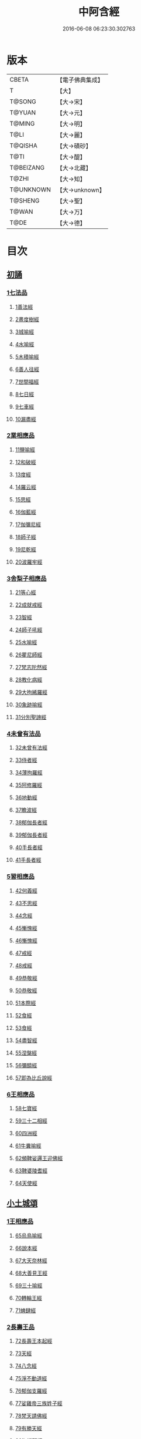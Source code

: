 #+TITLE: 中阿含經 
#+DATE: 2016-06-08 06:23:30.302763

* 版本
 |     CBETA|【電子佛典集成】|
 |         T|【大】     |
 |    T@SONG|【大→宋】   |
 |    T@YUAN|【大→元】   |
 |    T@MING|【大→明】   |
 |      T@LI|【大→麗】   |
 |   T@QISHA|【大→磧砂】  |
 |      T@TI|【大→醍】   |
 | T@BEIZANG|【大→北藏】  |
 |     T@ZHI|【大→知】   |
 | T@UNKNOWN|【大→unknown】|
 |   T@SHENG|【大→聖】   |
 |     T@WAN|【大→万】   |
 |      T@DE|【大→德】   |

* 目次
** [[file:KR6a0026_001.txt::001-0421a7][初誦]]
*** [[file:KR6a0026_001.txt::001-0421a7][1七法品]]
**** [[file:KR6a0026_001.txt::001-0421a11][1善法經]]
**** [[file:KR6a0026_001.txt::001-0422a18][2晝度樹經]]
**** [[file:KR6a0026_001.txt::001-0422c9][3城喻經]]
**** [[file:KR6a0026_001.txt::001-0424a13][4水喻經]]
**** [[file:KR6a0026_001.txt::001-0425a15][5木積喻經]]
**** [[file:KR6a0026_002.txt::002-0427a12][6善人往經]]
**** [[file:KR6a0026_002.txt::002-0427c25][7世間福經]]
**** [[file:KR6a0026_002.txt::002-0428c7][8七日經]]
**** [[file:KR6a0026_002.txt::002-0429c28][9七車經]]
**** [[file:KR6a0026_002.txt::002-0431c13][10漏盡經]]
*** [[file:KR6a0026_003.txt::003-0433a8][2業相應品]]
**** [[file:KR6a0026_003.txt::003-0433a11][11鹽喻經]]
**** [[file:KR6a0026_003.txt::003-0434a12][12和破經]]
**** [[file:KR6a0026_003.txt::003-0435a24][13度經]]
**** [[file:KR6a0026_003.txt::003-0436a12][14羅云經]]
**** [[file:KR6a0026_003.txt::003-0437b24][15思經]]
**** [[file:KR6a0026_003.txt::003-0438b13][16伽藍經]]
**** [[file:KR6a0026_003.txt::003-0439c23][17伽彌尼經]]
**** [[file:KR6a0026_004.txt::004-0440c21][18師子經]]
**** [[file:KR6a0026_004.txt::004-0442b29][19尼乾經]]
**** [[file:KR6a0026_004.txt::004-0445a25][20波羅牢經]]
*** [[file:KR6a0026_005.txt::005-0448c15][3舍梨子相應品]]
**** [[file:KR6a0026_005.txt::005-0448c18][21等心經]]
**** [[file:KR6a0026_005.txt::005-0449c7][22成就戒經]]
**** [[file:KR6a0026_005.txt::005-0451a1][23智經]]
**** [[file:KR6a0026_005.txt::005-0452b22][24師子吼經]]
**** [[file:KR6a0026_005.txt::005-0454a3][25水喻經]]
**** [[file:KR6a0026_006.txt::006-0454c23][26瞿尼師經]]
**** [[file:KR6a0026_006.txt::006-0456a22][27梵志陀然經]]
**** [[file:KR6a0026_006.txt::006-0458b28][28教化病經]]
**** [[file:KR6a0026_007.txt::007-0461b21][29大拘絺羅經]]
**** [[file:KR6a0026_007.txt::007-0464b17][30象跡喻經]]
**** [[file:KR6a0026_007.txt::007-0467a28][31分別聖諦經]]
*** [[file:KR6a0026_008.txt::008-0469c16][4未曾有法品]]
**** [[file:KR6a0026_008.txt::008-0469c19][32未曾有法經]]
**** [[file:KR6a0026_008.txt::008-0471c27][33侍者經]]
**** [[file:KR6a0026_008.txt::008-0475a11][34薄拘羅經]]
**** [[file:KR6a0026_008.txt::008-0475c16][35阿修羅經]]
**** [[file:KR6a0026_009.txt::009-0477b22][36地動經]]
**** [[file:KR6a0026_009.txt::009-0478b13][37瞻波經]]
**** [[file:KR6a0026_009.txt::009-0479c11][38郁伽長者經]]
**** [[file:KR6a0026_009.txt::009-0481b13][39郁伽長者經]]
**** [[file:KR6a0026_009.txt::009-0482c7][40手長者經]]
**** [[file:KR6a0026_009.txt::009-0484b28][41手長者經]]
*** [[file:KR6a0026_010.txt::010-0485a9][5習相應品]]
**** [[file:KR6a0026_010.txt::010-0485a12][42何義經]]
**** [[file:KR6a0026_010.txt::010-0485b19][43不思經]]
**** [[file:KR6a0026_010.txt::010-0485c22][44念經]]
**** [[file:KR6a0026_010.txt::010-0486a5][45慚愧經]]
**** [[file:KR6a0026_010.txt::010-0486a21][46慚愧經]]
**** [[file:KR6a0026_010.txt::010-0486b23][47戒經]]
**** [[file:KR6a0026_010.txt::010-0486c3][48戒經]]
**** [[file:KR6a0026_010.txt::010-0486c21][49恭敬經]]
**** [[file:KR6a0026_010.txt::010-0487a15][50恭敬經]]
**** [[file:KR6a0026_010.txt::010-0487b3][51本際經]]
**** [[file:KR6a0026_010.txt::010-0487c24][52食經]]
**** [[file:KR6a0026_010.txt::010-0489a25][53食經]]
**** [[file:KR6a0026_010.txt::010-0489c28][54盡智經]]
**** [[file:KR6a0026_010.txt::010-0490b29][55涅槃經]]
**** [[file:KR6a0026_010.txt::010-0491a14][56彌醯經]]
**** [[file:KR6a0026_010.txt::010-0492a13][57即為比丘說經]]
*** [[file:KR6a0026_011.txt::011-0493a5][6王相應品]]
**** [[file:KR6a0026_011.txt::011-0493a9][58七寶經]]
**** [[file:KR6a0026_011.txt::011-0493a23][59三十二相經]]
**** [[file:KR6a0026_011.txt::011-0494b9][60四洲經]]
**** [[file:KR6a0026_011.txt::011-0496a15][61牛糞喻經]]
**** [[file:KR6a0026_011.txt::011-0497b2][62頻鞞娑邏王迎佛經]]
**** [[file:KR6a0026_012.txt::012-0499a8][63鞞婆陵耆經]]
**** [[file:KR6a0026_012.txt::012-0503a21][64天使經]]
** [[file:KR6a0026_013.txt::013-0506b6][小土城頌]]
*** [[file:KR6a0026_013.txt::013-0506b6][1王相應品]]
**** [[file:KR6a0026_013.txt::013-0506b10][65烏鳥喻經]]
**** [[file:KR6a0026_013.txt::013-0508c9][66說本經]]
**** [[file:KR6a0026_014.txt::014-0511c20][67大天奈林經]]
**** [[file:KR6a0026_014.txt::014-0515b3][68大善見王經]]
**** [[file:KR6a0026_015.txt::015-0518c8][69三十喻經]]
**** [[file:KR6a0026_015.txt::015-0520b16][70轉輪王經]]
**** [[file:KR6a0026_016.txt::016-0525a9][71蜱肆經]]
*** [[file:KR6a0026_017.txt::017-0532c2][2長壽王品]]
**** [[file:KR6a0026_017.txt::017-0532c8][72長壽王本起經]]
**** [[file:KR6a0026_018.txt::018-0539b18][73天經]]
**** [[file:KR6a0026_018.txt::018-0540c18][74八念經]]
**** [[file:KR6a0026_018.txt::018-0542b3][75淨不動道經]]
**** [[file:KR6a0026_018.txt::018-0543c1][76郁伽支羅經]]
**** [[file:KR6a0026_018.txt::018-0544b21][77娑雞帝三族姓子經]]
**** [[file:KR6a0026_019.txt::019-0547a8][78梵天請佛經]]
**** [[file:KR6a0026_019.txt::019-0549b3][79有勝天經]]
**** [[file:KR6a0026_019.txt::019-0551c26][80迦絺那經]]
**** [[file:KR6a0026_020.txt::020-0554c9][81念身經]]
**** [[file:KR6a0026_020.txt::020-0557c17][82支離彌梨經]]
**** [[file:KR6a0026_020.txt::020-0559b27][83長老上尊睡眠經]]
**** [[file:KR6a0026_021.txt::021-0560b21][84無刺經]]
**** [[file:KR6a0026_021.txt::021-0561a20][85真人經]]
**** [[file:KR6a0026_021.txt::021-0562a19][86說處經]]
*** [[file:KR6a0026_022.txt::022-0566a9][3穢品]]
**** [[file:KR6a0026_022.txt::022-0566a12][87穢品經]]
**** [[file:KR6a0026_022.txt::022-0569c23][88求法經]]
**** [[file:KR6a0026_023.txt::023-0571b28][89比丘請經]]
**** [[file:KR6a0026_023.txt::023-0572c14][90知法經]]
**** [[file:KR6a0026_023.txt::023-0573b13][91周那問見經]]
**** [[file:KR6a0026_023.txt::023-0574c1][92青白蓮華喻經]]
**** [[file:KR6a0026_023.txt::023-0575a19][93水淨梵志經]]
**** [[file:KR6a0026_023.txt::023-0576a16][94黑比丘經]]
**** [[file:KR6a0026_023.txt::023-0577b2][95住法經]]
**** [[file:KR6a0026_023.txt::023-0577c15][96無經]]
*** [[file:KR6a0026_024.txt::024-0578b3][4因品]]
**** [[file:KR6a0026_024.txt::024-0578b6][97大因經]]
**** [[file:KR6a0026_024.txt::024-0582b7][98念處經]]
**** [[file:KR6a0026_025.txt::025-0584c7][99苦陰經]]
**** [[file:KR6a0026_025.txt::025-0586b2][100苦陰經]]
**** [[file:KR6a0026_025.txt::025-0588a3][101增上心經]]
**** [[file:KR6a0026_025.txt::025-0589a11][102念經]]
**** [[file:KR6a0026_026.txt::026-0590b4][103師子吼經]]
**** [[file:KR6a0026_026.txt::026-0591b26][104優曇婆邏經]]
**** [[file:KR6a0026_026.txt::026-0595c11][105願經]]
**** [[file:KR6a0026_026.txt::026-0596b9][106想經]]
*** [[file:KR6a0026_027.txt::027-0596c21][5林品]]
**** [[file:KR6a0026_027.txt::027-0596c24][107林經]]
**** [[file:KR6a0026_027.txt::027-0597c11][108林經]]
**** [[file:KR6a0026_027.txt::027-0598b7][109自觀心經]]
**** [[file:KR6a0026_027.txt::027-0598c21][110自觀心經]]
**** [[file:KR6a0026_027.txt::027-0599b8][111達梵行經]]
**** [[file:KR6a0026_027.txt::027-0600b28][112阿奴波經]]
**** [[file:KR6a0026_028.txt::028-0602b27][113諸法本經]]
**** [[file:KR6a0026_028.txt::028-0603a3][114優陀羅經]]
**** [[file:KR6a0026_028.txt::028-0603b9][115蜜丸喻經]]
**** [[file:KR6a0026_028.txt::028-0605a8][116瞿曇彌經]]
** [[file:KR6a0026_029.txt::029-0607b25][念誦]]
*** [[file:KR6a0026_029.txt::029-0607b25][1大品]]
**** [[file:KR6a0026_029.txt::029-0607c4][117柔軟經]]
**** [[file:KR6a0026_029.txt::029-0608b2][118龍象經]]
**** [[file:KR6a0026_029.txt::029-0609a6][119說處經]]
**** [[file:KR6a0026_029.txt::029-0609c2][120說無常經]]
**** [[file:KR6a0026_029.txt::029-0610a8][121請請經]]
**** [[file:KR6a0026_029.txt::029-0610c22][122瞻波經]]
**** [[file:KR6a0026_029.txt::029-0611c26][123沙門二十億經]]
**** [[file:KR6a0026_029.txt::029-0613a27][124八難經]]
**** [[file:KR6a0026_029.txt::029-0614a13][125貧窮經]]
**** [[file:KR6a0026_030.txt::030-0615a7][126行欲經]]
**** [[file:KR6a0026_030.txt::030-0616a5][127福田經]]
**** [[file:KR6a0026_030.txt::030-0616a27][128優婆塞經]]
**** [[file:KR6a0026_030.txt::030-0617b19][129怨家經]]
**** [[file:KR6a0026_030.txt::030-0618b18][130教曇彌經]]
**** [[file:KR6a0026_030.txt::030-0620b7][131降魔經]]
**** [[file:KR6a0026_031.txt::031-0623a10][132賴吒和羅經]]
**** [[file:KR6a0026_032.txt::032-0628a17][133優婆離經]]
**** [[file:KR6a0026_033.txt::033-0632c26][134釋問經]]
**** [[file:KR6a0026_033.txt::033-0638c6][135善生經]]
**** [[file:KR6a0026_034.txt::034-0642a27][136商人求財經]]
**** [[file:KR6a0026_034.txt::034-0645b9][137世間經]]
**** [[file:KR6a0026_034.txt::034-0645c14][138福經]]
**** [[file:KR6a0026_034.txt::034-0646c9][139息止道經]]
**** [[file:KR6a0026_034.txt::034-0647a15][140至邊經]]
**** [[file:KR6a0026_034.txt::034-0647b18][141喻經]]
*** [[file:KR6a0026_035.txt::035-0648a20][2梵志品]]
**** [[file:KR6a0026_035.txt::035-0648a23][142雨勢經]]
**** [[file:KR6a0026_035.txt::035-0650b9][143傷歌邏經]]
**** [[file:KR6a0026_035.txt::035-0652a7][144算數目揵連經]]
**** [[file:KR6a0026_036.txt::036-0653c19][145瞿默目揵連經]]
**** [[file:KR6a0026_036.txt::036-0656a14][146象跡喻經]]
**** [[file:KR6a0026_036.txt::036-0658a29][147聞德經]]
**** [[file:KR6a0026_036.txt::036-0659b15][148何苦經]]
**** [[file:KR6a0026_037.txt::037-0660c1][149何欲經]]
**** [[file:KR6a0026_037.txt::037-0660c29][150鬱瘦歌邏經]]
**** [[file:KR6a0026_037.txt::037-0663b25][151阿攝和經]]
** [[file:KR6a0026_038.txt::038-0666c20][分別誦]]
*** [[file:KR6a0026_038.txt::038-0666c20][1梵志品]]
**** [[file:KR6a0026_038.txt::038-0666c25][152鸚鵡經]]
**** [[file:KR6a0026_038.txt::038-0670a26][153鬚閑提經]]
**** [[file:KR6a0026_039.txt::039-0673b3][154婆羅婆堂經]]
**** [[file:KR6a0026_039.txt::039-0677a8][155須達哆經]]
**** [[file:KR6a0026_039.txt::039-0678a23][156梵波羅延經]]
**** [[file:KR6a0026_040.txt::040-0679b3][157黃蘆園經]]
**** [[file:KR6a0026_040.txt::040-0680b20][158頭那經]]
**** [[file:KR6a0026_040.txt::040-0681c25][159阿伽羅訶那經]]
**** [[file:KR6a0026_040.txt::040-0682b10][160阿蘭那經]]
**** [[file:KR6a0026_041.txt::041-0685a4][161梵摩經]]
*** [[file:KR6a0026_042.txt::042-0690a14][2根本分別品]]
**** [[file:KR6a0026_042.txt::042-0690a18][162分別六界經]]
**** [[file:KR6a0026_042.txt::042-0692b22][163分別六處經]]
**** [[file:KR6a0026_042.txt::042-0694b13][164分別觀法經]]
**** [[file:KR6a0026_043.txt::043-0696b25][165溫泉林天經]]
**** [[file:KR6a0026_043.txt::043-0698c3][166釋中禪室尊經]]
**** [[file:KR6a0026_043.txt::043-0699c27][167阿難說經]]
**** [[file:KR6a0026_043.txt::043-0700b24][168意行經]]
**** [[file:KR6a0026_043.txt::043-0701b22][169拘樓瘦無諍經]]
**** [[file:KR6a0026_044.txt::044-0703c20][170鸚鵡經]]
**** [[file:KR6a0026_044.txt::044-0706b12][171分別大業經]]
*** [[file:KR6a0026_045.txt::045-0709a8][3心品]]
**** [[file:KR6a0026_045.txt::045-0709a11][172心經]]
**** [[file:KR6a0026_045.txt::045-0709c22][173浮彌經]]
**** [[file:KR6a0026_045.txt::045-0711b17][174受法經]]
**** [[file:KR6a0026_045.txt::045-0712c4][175受法經]]
**** [[file:KR6a0026_046.txt::046-0713c20][176行禪經]]
**** [[file:KR6a0026_046.txt::046-0716b13][177說經]]
**** [[file:KR6a0026_047.txt::047-0718b22][178獵師經]]
**** [[file:KR6a0026_047.txt::047-0720a28][179五支物主經]]
**** [[file:KR6a0026_047.txt::047-0721c21][180瞿曇彌經]]
**** [[file:KR6a0026_047.txt::047-0723a8][181多界經]]
*** [[file:KR6a0026_048.txt::048-0724c12][4雙品]]
**** [[file:KR6a0026_048.txt::048-0724c16][182馬邑經]]
**** [[file:KR6a0026_048.txt::048-0725c16][183馬邑經]]
**** [[file:KR6a0026_048.txt::048-0726c25][184牛角娑羅林經]]
**** [[file:KR6a0026_048.txt::048-0729b27][185牛角娑羅林經]]
**** [[file:KR6a0026_048.txt::048-0731a29][186求解經]]
** [[file:KR6a0026_049.txt::049-0732a17][後誦]]
*** [[file:KR6a0026_049.txt::049-0732a17][1雙品]]
**** [[file:KR6a0026_049.txt::049-0732a20][187說智經]]
**** [[file:KR6a0026_049.txt::049-0734a27][188阿夷那經]]
**** [[file:KR6a0026_049.txt::049-0735b27][189聖道經]]
**** [[file:KR6a0026_049.txt::049-0736c27][190小空經]]
**** [[file:KR6a0026_049.txt::049-0738a3][191大空經]]
*** [[file:KR6a0026_050.txt::050-0740c10][2大品]]
**** [[file:KR6a0026_050.txt::050-0740c14][192加樓烏陀夷經]]
**** [[file:KR6a0026_050.txt::050-0744a4][193牟犁破群那經]]
**** [[file:KR6a0026_051.txt::051-0746b17][194跋陀和利經]]
**** [[file:KR6a0026_051.txt::051-0749c1][195阿濕貝經]]
**** [[file:KR6a0026_052.txt::052-0752c10][196周那經]]
**** [[file:KR6a0026_052.txt::052-0755c17][197優婆離經]]
**** [[file:KR6a0026_052.txt::052-0757a3][198調御地經]]
**** [[file:KR6a0026_053.txt::053-0759a18][199癡慧地經]]
**** [[file:KR6a0026_054.txt::054-0763b1][200阿梨吒經]]
**** [[file:KR6a0026_054.txt::054-0766b28][201𠻬帝經]]
*** [[file:KR6a0026_055.txt::055-0770a11][3晡利多品]]
**** [[file:KR6a0026_055.txt::055-0770a15][202持齋經]]
**** [[file:KR6a0026_055.txt::055-0773a2][203晡利多經]]
**** [[file:KR6a0026_056.txt::056-0775c6][204羅摩經]]
**** [[file:KR6a0026_056.txt::056-0778c9][205五下分結經]]
**** [[file:KR6a0026_056.txt::056-0780b15][206心穢經]]
**** [[file:KR6a0026_057.txt::057-0781b26][207箭毛經]]
**** [[file:KR6a0026_057.txt::057-0783c3][208箭毛經]]
**** [[file:KR6a0026_057.txt::057-0786b12][209鞞摩那修經]]
**** [[file:KR6a0026_058.txt::058-0788a13][210法樂比丘尼經]]
**** [[file:KR6a0026_058.txt::058-0790b8][211大拘絺羅經]]
*** [[file:KR6a0026_059.txt::059-0792c8][4例品]]
**** [[file:KR6a0026_059.txt::059-0792c12][212一切智經]]
**** [[file:KR6a0026_059.txt::059-0795b17][213法莊嚴經]]
**** [[file:KR6a0026_059.txt::059-0797c7][214鞞訶提經]]
**** [[file:KR6a0026_059.txt::059-0799b27][215第一得經]]
**** [[file:KR6a0026_060.txt::060-0800c19][216愛生經]]
**** [[file:KR6a0026_060.txt::060-0802a11][217八城經]]
**** [[file:KR6a0026_060.txt::060-0802c28][218阿那律陀經]]
**** [[file:KR6a0026_060.txt::060-0803a24][219阿那律陀經]]
**** [[file:KR6a0026_060.txt::060-0803c8][220見經]]
**** [[file:KR6a0026_060.txt::060-0804a21][221箭喻經]]
**** [[file:KR6a0026_060.txt::060-0805c10][222例經]]
** [[file:KR6a0026_060.txt::060-0809b1][後出中阿含經記]]

* 卷
[[file:KR6a0026_001.txt][中阿含經 1]]
[[file:KR6a0026_002.txt][中阿含經 2]]
[[file:KR6a0026_003.txt][中阿含經 3]]
[[file:KR6a0026_004.txt][中阿含經 4]]
[[file:KR6a0026_005.txt][中阿含經 5]]
[[file:KR6a0026_006.txt][中阿含經 6]]
[[file:KR6a0026_007.txt][中阿含經 7]]
[[file:KR6a0026_008.txt][中阿含經 8]]
[[file:KR6a0026_009.txt][中阿含經 9]]
[[file:KR6a0026_010.txt][中阿含經 10]]
[[file:KR6a0026_011.txt][中阿含經 11]]
[[file:KR6a0026_012.txt][中阿含經 12]]
[[file:KR6a0026_013.txt][中阿含經 13]]
[[file:KR6a0026_014.txt][中阿含經 14]]
[[file:KR6a0026_015.txt][中阿含經 15]]
[[file:KR6a0026_016.txt][中阿含經 16]]
[[file:KR6a0026_017.txt][中阿含經 17]]
[[file:KR6a0026_018.txt][中阿含經 18]]
[[file:KR6a0026_019.txt][中阿含經 19]]
[[file:KR6a0026_020.txt][中阿含經 20]]
[[file:KR6a0026_021.txt][中阿含經 21]]
[[file:KR6a0026_022.txt][中阿含經 22]]
[[file:KR6a0026_023.txt][中阿含經 23]]
[[file:KR6a0026_024.txt][中阿含經 24]]
[[file:KR6a0026_025.txt][中阿含經 25]]
[[file:KR6a0026_026.txt][中阿含經 26]]
[[file:KR6a0026_027.txt][中阿含經 27]]
[[file:KR6a0026_028.txt][中阿含經 28]]
[[file:KR6a0026_029.txt][中阿含經 29]]
[[file:KR6a0026_030.txt][中阿含經 30]]
[[file:KR6a0026_031.txt][中阿含經 31]]
[[file:KR6a0026_032.txt][中阿含經 32]]
[[file:KR6a0026_033.txt][中阿含經 33]]
[[file:KR6a0026_034.txt][中阿含經 34]]
[[file:KR6a0026_035.txt][中阿含經 35]]
[[file:KR6a0026_036.txt][中阿含經 36]]
[[file:KR6a0026_037.txt][中阿含經 37]]
[[file:KR6a0026_038.txt][中阿含經 38]]
[[file:KR6a0026_039.txt][中阿含經 39]]
[[file:KR6a0026_040.txt][中阿含經 40]]
[[file:KR6a0026_041.txt][中阿含經 41]]
[[file:KR6a0026_042.txt][中阿含經 42]]
[[file:KR6a0026_043.txt][中阿含經 43]]
[[file:KR6a0026_044.txt][中阿含經 44]]
[[file:KR6a0026_045.txt][中阿含經 45]]
[[file:KR6a0026_046.txt][中阿含經 46]]
[[file:KR6a0026_047.txt][中阿含經 47]]
[[file:KR6a0026_048.txt][中阿含經 48]]
[[file:KR6a0026_049.txt][中阿含經 49]]
[[file:KR6a0026_050.txt][中阿含經 50]]
[[file:KR6a0026_051.txt][中阿含經 51]]
[[file:KR6a0026_052.txt][中阿含經 52]]
[[file:KR6a0026_053.txt][中阿含經 53]]
[[file:KR6a0026_054.txt][中阿含經 54]]
[[file:KR6a0026_055.txt][中阿含經 55]]
[[file:KR6a0026_056.txt][中阿含經 56]]
[[file:KR6a0026_057.txt][中阿含經 57]]
[[file:KR6a0026_058.txt][中阿含經 58]]
[[file:KR6a0026_059.txt][中阿含經 59]]
[[file:KR6a0026_060.txt][中阿含經 60]]

